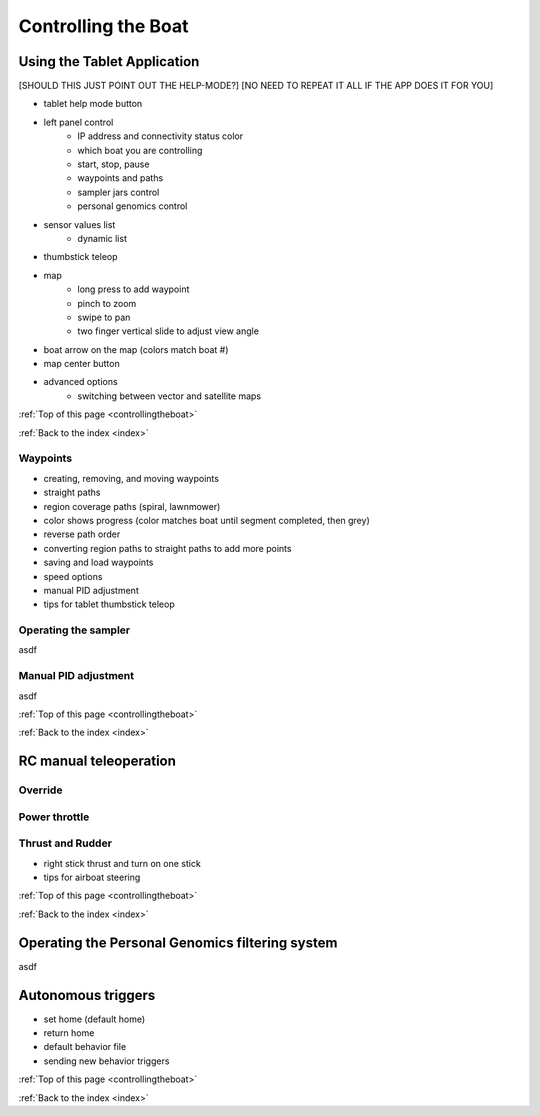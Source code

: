 .. _controllingtheboat:

Controlling the Boat
====================

Using the Tablet Application
----------------------------

[SHOULD THIS JUST POINT OUT THE HELP-MODE?]
[NO NEED TO REPEAT IT ALL IF THE APP DOES IT FOR YOU]


* tablet help mode button
* left panel control
	* IP address and connectivity status color
	* which boat you are controlling
	* start, stop, pause
	* waypoints and paths
	* sampler jars control
	* personal genomics control	
* sensor values list
	* dynamic list
* thumbstick teleop
* map
	* long press to add waypoint
	* pinch to zoom
	* swipe to pan
	* two finger vertical slide to adjust view angle
* boat arrow on the map (colors match boat #)
* map center button
* advanced options
	* switching between vector and satellite maps

:ref:`Top of this page <controllingtheboat>`

:ref:`Back to the index <index>`

Waypoints
^^^^^^^^^

* creating, removing, and moving waypoints
* straight paths
* region coverage paths (spiral, lawnmower)
* color shows progress (color matches boat until segment completed, then grey)
* reverse path order
* converting region paths to straight paths to add more points
* saving and load waypoints
* speed options
* manual PID adjustment
* tips for tablet thumbstick teleop

.. _operating_the_sampler:

Operating the sampler
^^^^^^^^^^^^^^^^^^^^^

asdf

.. _manual_pid_tuning:

Manual PID adjustment
^^^^^^^^^^^^^^^^^^^^^

asdf

:ref:`Top of this page <controllingtheboat>`

:ref:`Back to the index <index>`

.. _rc_control:

RC manual teleoperation
-----------------------

.. _rc_override:

Override
^^^^^^^^

.. raw:: html

   <video width="640" height="480" controls muted> 
     <source src="_static/videos/rc_override.mp4" type="video/mp4"/>
     Your browser does not support the video tag.
   </video>

.. _rc_throttle:

Power throttle
^^^^^^^^^^^^^^

.. raw:: html

   <video width="640" height="480" controls muted> 
     <source src="_static/videos/rc_control_throttle.mp4" type="video/mp4"/>
     Your browser does not support the video tag.
   </video>

.. _rc_thrust_and_rudder:

Thrust and Rudder
^^^^^^^^^^^^^^^^^

.. raw:: html

   <video width="640" height="480" controls muted> 
     <source src="_static/videos/rc_control_thrust_and_rudder.mp4" type="video/mp4"/>
     Your browser does not support the video tag.
   </video>


* right stick thrust and turn on one stick
* tips for airboat steering

:ref:`Top of this page <controllingtheboat>`

:ref:`Back to the index <index>`


.. _operating_the_pg_filtering:

Operating the Personal Genomics filtering system
------------------------------------------------

asdf

.. _autonomous_triggers:

Autonomous triggers
-------------------

* set home (default home)
* return home
* default behavior file
* sending new behavior triggers


:ref:`Top of this page <controllingtheboat>`

:ref:`Back to the index <index>`